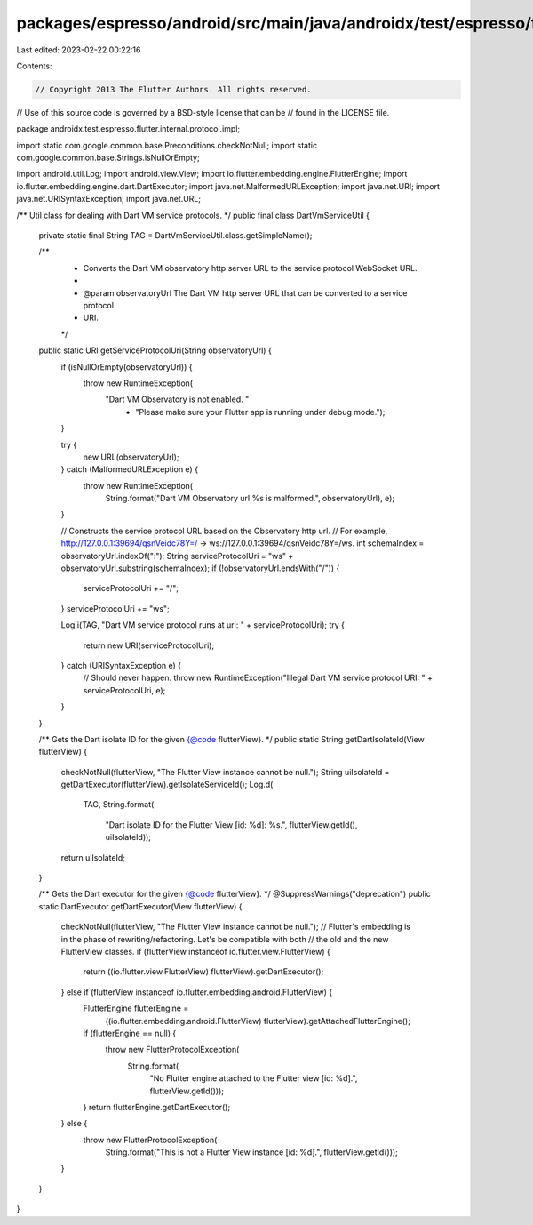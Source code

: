 packages/espresso/android/src/main/java/androidx/test/espresso/flutter/internal/protocol/impl/DartVmServiceUtil.java
====================================================================================================================

Last edited: 2023-02-22 00:22:16

Contents:

.. code-block:: java

    // Copyright 2013 The Flutter Authors. All rights reserved.
// Use of this source code is governed by a BSD-style license that can be
// found in the LICENSE file.

package androidx.test.espresso.flutter.internal.protocol.impl;

import static com.google.common.base.Preconditions.checkNotNull;
import static com.google.common.base.Strings.isNullOrEmpty;

import android.util.Log;
import android.view.View;
import io.flutter.embedding.engine.FlutterEngine;
import io.flutter.embedding.engine.dart.DartExecutor;
import java.net.MalformedURLException;
import java.net.URI;
import java.net.URISyntaxException;
import java.net.URL;

/** Util class for dealing with Dart VM service protocols. */
public final class DartVmServiceUtil {
  private static final String TAG = DartVmServiceUtil.class.getSimpleName();

  /**
   * Converts the Dart VM observatory http server URL to the service protocol WebSocket URL.
   *
   * @param observatoryUrl The Dart VM http server URL that can be converted to a service protocol
   *     URI.
   */
  public static URI getServiceProtocolUri(String observatoryUrl) {
    if (isNullOrEmpty(observatoryUrl)) {
      throw new RuntimeException(
          "Dart VM Observatory is not enabled. "
              + "Please make sure your Flutter app is running under debug mode.");
    }

    try {
      new URL(observatoryUrl);
    } catch (MalformedURLException e) {
      throw new RuntimeException(
          String.format("Dart VM Observatory url %s is malformed.", observatoryUrl), e);
    }

    // Constructs the service protocol URL based on the Observatory http url.
    // For example, http://127.0.0.1:39694/qsnVeidc78Y=/ -> ws://127.0.0.1:39694/qsnVeidc78Y=/ws.
    int schemaIndex = observatoryUrl.indexOf(":");
    String serviceProtocolUri = "ws" + observatoryUrl.substring(schemaIndex);
    if (!observatoryUrl.endsWith("/")) {
      serviceProtocolUri += "/";
    }
    serviceProtocolUri += "ws";

    Log.i(TAG, "Dart VM service protocol runs at uri: " + serviceProtocolUri);
    try {
      return new URI(serviceProtocolUri);
    } catch (URISyntaxException e) {
      // Should never happen.
      throw new RuntimeException("Illegal Dart VM service protocol URI: " + serviceProtocolUri, e);
    }
  }

  /** Gets the Dart isolate ID for the given {@code flutterView}. */
  public static String getDartIsolateId(View flutterView) {
    checkNotNull(flutterView, "The Flutter View instance cannot be null.");
    String uiIsolateId = getDartExecutor(flutterView).getIsolateServiceId();
    Log.d(
        TAG,
        String.format(
            "Dart isolate ID for the Flutter View [id: %d]: %s.",
            flutterView.getId(), uiIsolateId));
    return uiIsolateId;
  }

  /** Gets the Dart executor for the given {@code flutterView}. */
  @SuppressWarnings("deprecation")
  public static DartExecutor getDartExecutor(View flutterView) {
    checkNotNull(flutterView, "The Flutter View instance cannot be null.");
    // Flutter's embedding is in the phase of rewriting/refactoring. Let's be compatible with both
    // the old and the new FlutterView classes.
    if (flutterView instanceof io.flutter.view.FlutterView) {
      return ((io.flutter.view.FlutterView) flutterView).getDartExecutor();
    } else if (flutterView instanceof io.flutter.embedding.android.FlutterView) {
      FlutterEngine flutterEngine =
          ((io.flutter.embedding.android.FlutterView) flutterView).getAttachedFlutterEngine();
      if (flutterEngine == null) {
        throw new FlutterProtocolException(
            String.format(
                "No Flutter engine attached to the Flutter view [id: %d].", flutterView.getId()));
      }
      return flutterEngine.getDartExecutor();
    } else {
      throw new FlutterProtocolException(
          String.format("This is not a Flutter View instance [id: %d].", flutterView.getId()));
    }
  }
}


